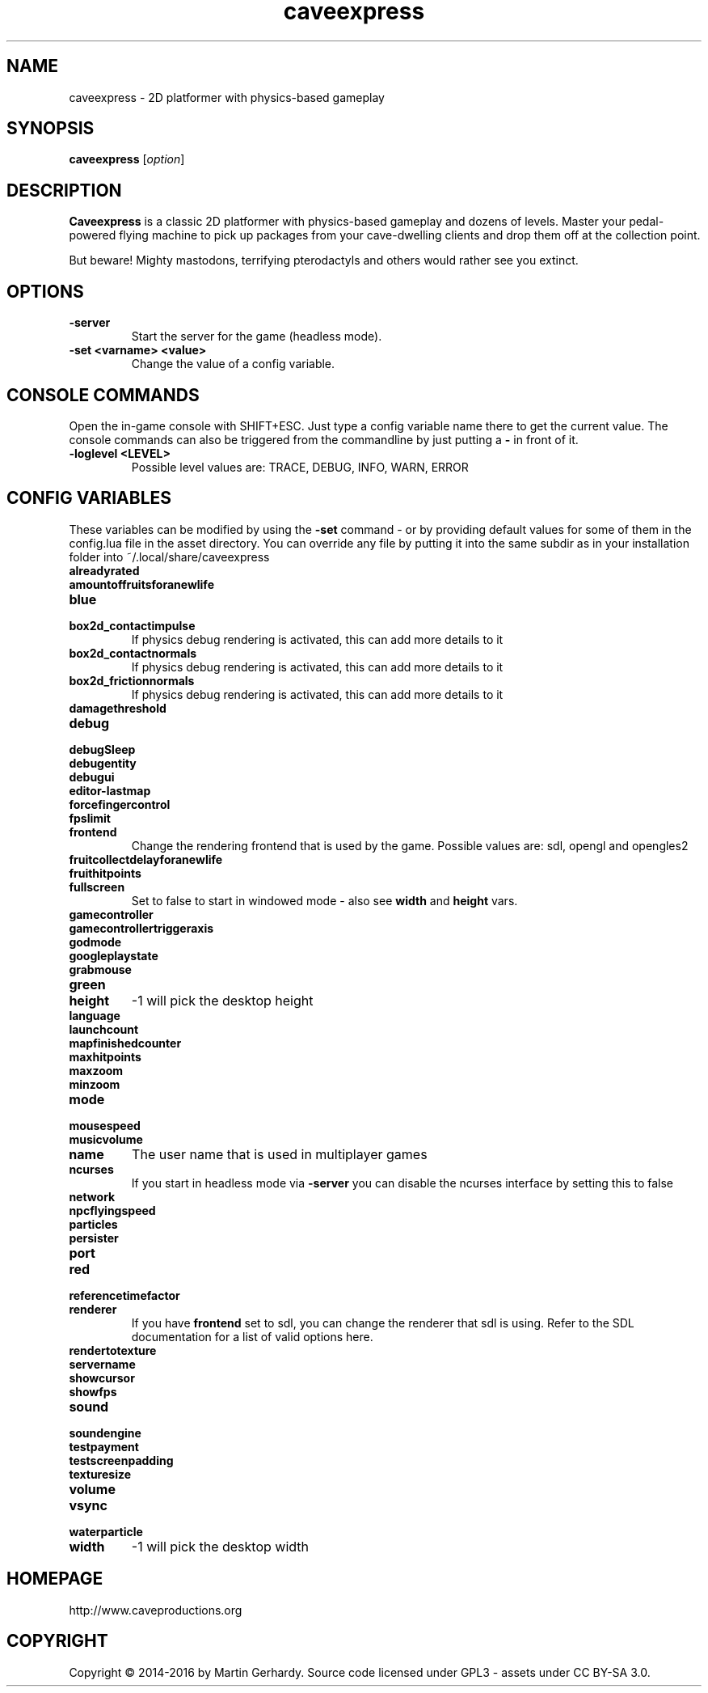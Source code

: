 .\" This man page was written by Markus Koschany in February 2015. It is provided
.\" under the GNU General Public License 3 or (at your option) any later version.
.TH caveexpress 6 "February 2015" "caveexpress" "games"
.SH NAME
caveexpress \- 2D platformer with physics-based gameplay

.SH SYNOPSIS
.PP
\fBcaveexpress\fR [\fIoption\fR]
.SH DESCRIPTION
\fBCaveexpress\fP is a classic 2D platformer with physics-based gameplay and
dozens of levels. Master your pedal-powered flying machine to pick up packages
from your cave-dwelling clients and drop them off at the collection point.

But beware! Mighty mastodons, terrifying pterodactyls and others would rather
see you extinct.
.SH OPTIONS
.TP
\fB\-server\fR
Start the server for the game (headless mode).

.TP
\fB\-set <varname> <value>\fR
Change the value of a config variable.

.SH CONSOLE COMMANDS
Open the in-game console with SHIFT+ESC. Just type a config variable name there
to get the current value. The console commands can also be triggered from the
commandline by just putting a \fB\-\fR in front of it.
.TP
\fB\-loglevel <LEVEL>\fR
Possible level values are: TRACE, DEBUG, INFO, WARN, ERROR

.SH CONFIG VARIABLES
These variables can be modified by using the \fB\-set\fR command - or by
providing default values for some of them in the config.lua file in the asset
directory. You can override any file by putting it into the same subdir as in
your installation folder into ~/.local/share/caveexpress
.TP
\fBalreadyrated\fR

.TP
\fBamountoffruitsforanewlife\fR

.TP
\fBblue\fR

.TP
\fBbox2d_contactimpulse\fR
If physics debug rendering is activated, this can add more details to it
.TP
\fBbox2d_contactnormals\fR
If physics debug rendering is activated, this can add more details to it
.TP
\fBbox2d_frictionnormals\fR
If physics debug rendering is activated, this can add more details to it
.TP
\fBdamagethreshold\fR

.TP
\fBdebug\fR

.TP
\fBdebugSleep\fR

.TP
\fBdebugentity\fR

.TP
\fBdebugui\fR

.TP
\fBeditor-lastmap\fR

.TP
\fBforcefingercontrol\fR

.TP
\fBfpslimit\fR

.TP
\fBfrontend\fR
Change the rendering frontend that is used by the game. Possible values are:
sdl, opengl and opengles2
.TP
\fBfruitcollectdelayforanewlife\fR

.TP
\fBfruithitpoints\fR

.TP
\fBfullscreen\fR
Set to false to start in windowed mode - also see \fBwidth\fR and \fBheight\fR
vars.
.TP
\fBgamecontroller\fR

.TP
\fBgamecontrollertriggeraxis\fR

.TP
\fBgodmode\fR

.TP
\fBgoogleplaystate\fR

.TP
\fBgrabmouse\fR

.TP
\fBgreen\fR

.TP
\fBheight\fR
-1 will pick the desktop height
.TP
\fBlanguage\fR

.TP
\fBlaunchcount\fR

.TP
\fBmapfinishedcounter\fR

.TP
\fBmaxhitpoints\fR

.TP
\fBmaxzoom\fR

.TP
\fBminzoom\fR

.TP
\fBmode\fR

.TP
\fBmousespeed\fR

.TP
\fBmusicvolume\fR

.TP
\fBname\fR
The user name that is used in multiplayer games
.TP
\fBncurses\fR
If you start in headless mode via \fB\-server\fR you can disable the ncurses
interface by setting this to false
.TP
\fBnetwork\fR

.TP
\fBnpcflyingspeed\fR

.TP
\fBparticles\fR

.TP
\fBpersister\fR

.TP
\fBport\fR

.TP
\fBred\fR

.TP
\fBreferencetimefactor\fR

.TP
\fBrenderer\fR
If you have \fBfrontend\fR set to sdl, you can change the renderer that sdl is
using. Refer to the SDL documentation for a list of valid options here.
.TP
\fBrendertotexture\fR

.TP
\fBservername\fR

.TP
\fBshowcursor\fR

.TP
\fBshowfps\fR

.TP
\fBsound\fR

.TP
\fBsoundengine\fR

.TP
\fBtestpayment\fR

.TP
\fBtestscreenpadding\fR

.TP
\fBtexturesize\fR

.TP
\fBvolume\fR

.TP
\fBvsync\fR

.TP
\fBwaterparticle\fR

.TP
\fBwidth\fR
-1 will pick the desktop width

.SH HOMEPAGE
http://www.caveproductions.org

.SH COPYRIGHT
Copyright \[co] 2014\-2016 by Martin Gerhardy.
Source code licensed under GPL3 - assets under CC BY-SA 3.0.
